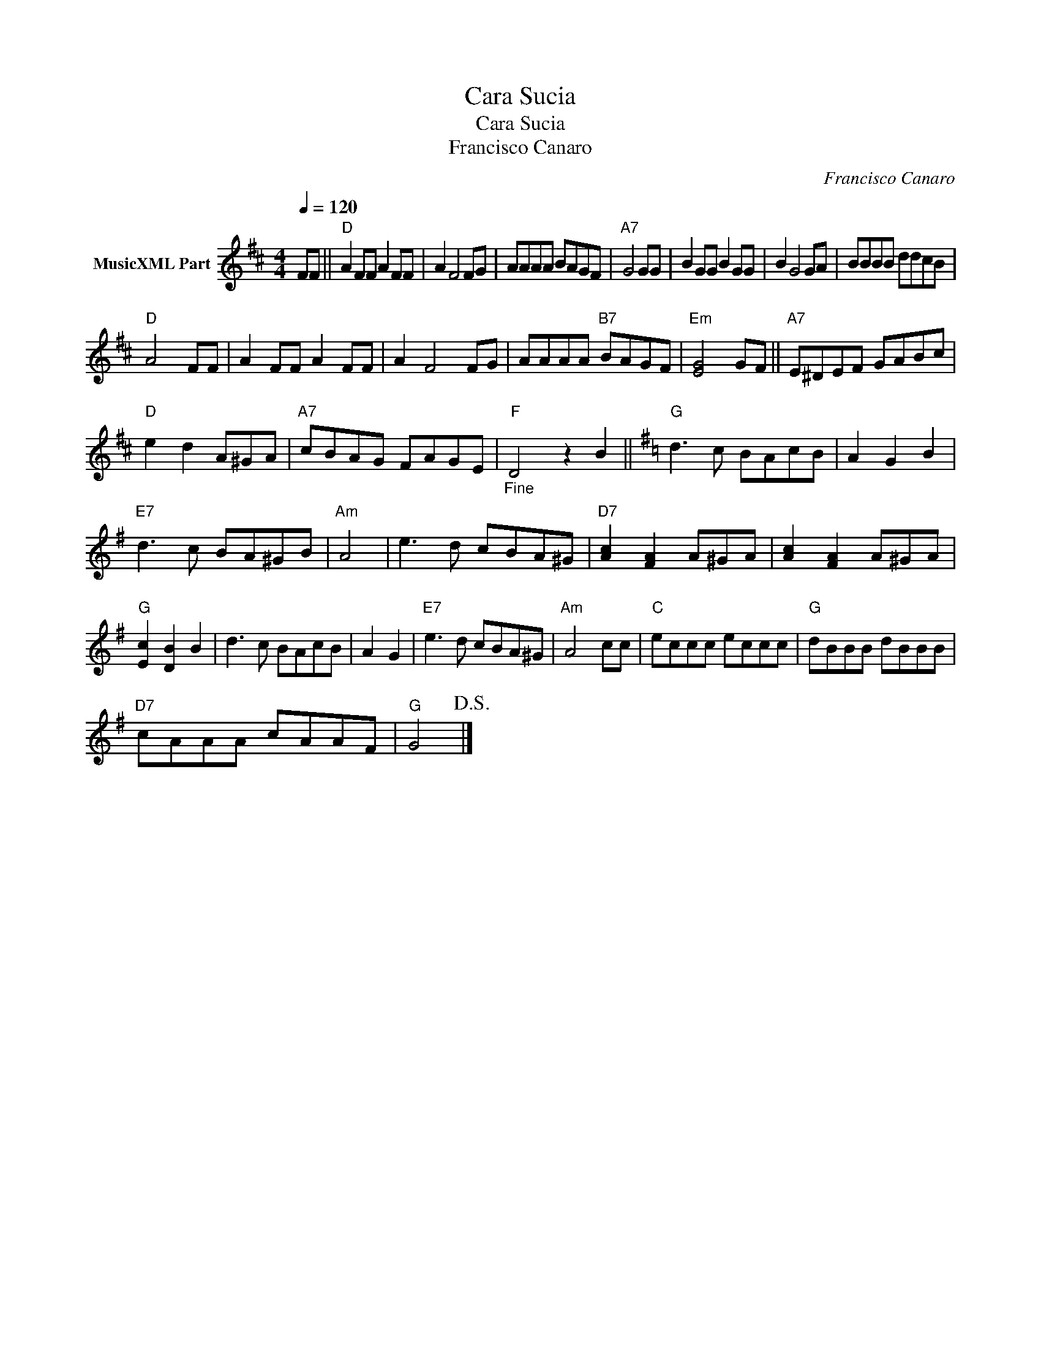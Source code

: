 X:1
T:Cara Sucia
T:Cara Sucia
T:Francisco Canaro
C:Francisco Canaro
Z:Public Domain
L:1/8
Q:1/4=120
M:4/4
K:D
V:1 treble nm="MusicXML Part"
%%MIDI program 0
%%MIDI control 7 102
%%MIDI control 10 64
V:1
 FF ||"D" A2 FF A2 FF | A2 F4 FG | AAAA BAGF |"A7" G4 GG | B2 GG B2 GG | B2 G4 GA | BBBB ddcB | %8
"D" A4 FF | A2 FF A2 FF | A2 F4 FG | AAAA"B7" BAGF |"Em" [EG]4 GF ||"A7" E^DEF GABc | %14
"D" e2 d2 A^GA |"A7" cBAG FAGE |"_Fine""F" D4 z2 B2 ||[K:G]"G" d3 c BAcB | A2 G2 B2 | %19
"E7" d3 c BA^GB |"Am" A4 | e3 d cBA^G |"D7" [Ac]2 [FA]2 A^GA | [Ac]2 [FA]2 A^GA | %24
"G" [Ec]2 [DB]2 B2 | d3 c BAcB | A2 G2 |"E7" e3 d cBA^G |"Am" A4 cc |"C" eccc eccc |"G" dBBB dBBB | %31
"D7" cAAA cAAF |"G" G4!D.S.! |] %33

